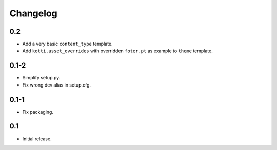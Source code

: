 Changelog
=========

0.2
---

-   Add a very basic ``content_type`` template.

-   Add ``kotti.asset_overrides`` with overridden ``foter.pt`` as example to
    ``theme`` template.

0.1-2
-----

-   Simplify setup.py.

-   Fix wrong dev alias in setup.cfg.

0.1-1
-----

-   Fix packaging.

0.1
---

-   Initial release.
